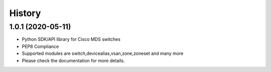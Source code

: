 .. :changelog:

=======
History
=======

1.0.1 (2020-05-11)
---------------------

* Python SDK/API library for Cisco MDS switches
* PEP8 Compliance
* Supported modules are switch,devicealias,vsan,zone,zoneset and many more
* Please check the documentation for more details.